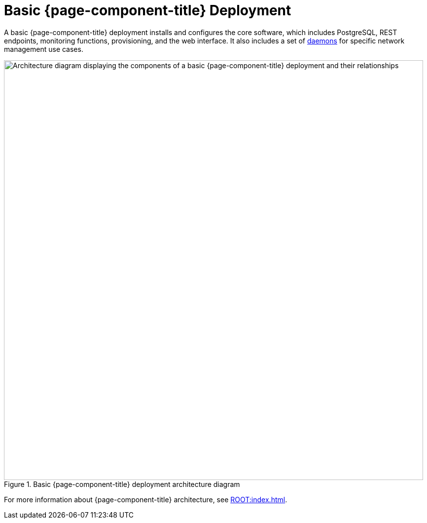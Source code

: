 
[[basic-deployment]]
= Basic {page-component-title} Deployment

A basic {page-component-title} deployment installs and configures the core software, which includes PostgreSQL, REST endpoints, monitoring functions, provisioning, and the web interface.
It also includes a set of xref:reference:daemons/introduction.adoc[daemons] for specific network management use cases.

.Basic {page-component-title} deployment architecture diagram
image::deployment/core/opennms-arch.png["Architecture diagram displaying the components of a basic {page-component-title} deployment and their relationships", 850]

For more information about {page-component-title} architecture, see xref:ROOT:index.adoc[].